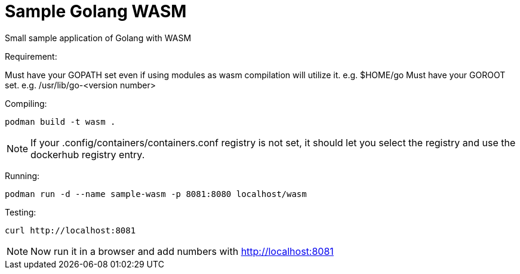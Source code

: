 = Sample Golang WASM
:dockinfo: shared
:!toc:

Small sample application of Golang with WASM

Requirement:

Must have your GOPATH set even if using modules as wasm compilation will utilize it. e.g. $HOME/go
Must have your GOROOT set.  e.g. /usr/lib/go-<version number>

Compiling:

[source]
----
podman build -t wasm . 
----

NOTE: If your .config/containers/containers.conf registry is not set, it should let you select the registry and use the dockerhub registry entry.


Running:

[source]
----
podman run -d --name sample-wasm -p 8081:8080 localhost/wasm 
----

Testing:

[source]
----
curl http://localhost:8081
----

NOTE: Now run it in a browser and add numbers with http://localhost:8081





